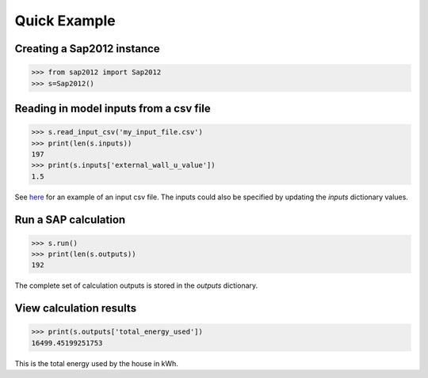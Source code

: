 Quick Example
=============

Creating a Sap2012 instance
^^^^^^^^^^^^^^^^^^^^^^^^^^^

.. code-block:: python

   >>> from sap2012 import Sap2012
   >>> s=Sap2012()


Reading in model inputs from a csv file
^^^^^^^^^^^^^^^^^^^^^^^^^^^^^^^^^^^^^^^

.. code-block:: python

   >>> s.read_input_csv('my_input_file.csv')
   >>> print(len(s.inputs))
   197
   >>> print(s.inputs['external_wall_u_value'])
   1.5

See `here <https://github.com/building-energy/sap2012/blob/master/demo/input_csv_file.csv>`_ for an example of an input csv file. 
The inputs could also be specified by updating the *inputs* dictionary values.

Run a SAP calculation
^^^^^^^^^^^^^^^^^^^^^

.. code-block:: python
   
   >>> s.run()
   >>> print(len(s.outputs))
   192

The complete set of calculation outputs is stored in the *outputs* dictionary.

View calculation results
^^^^^^^^^^^^^^^^^^^^^^^^

.. code-block:: python
   
   >>> print(s.outputs['total_energy_used'])
   16499.45199251753	

This is the total energy used by the house in kWh. 

